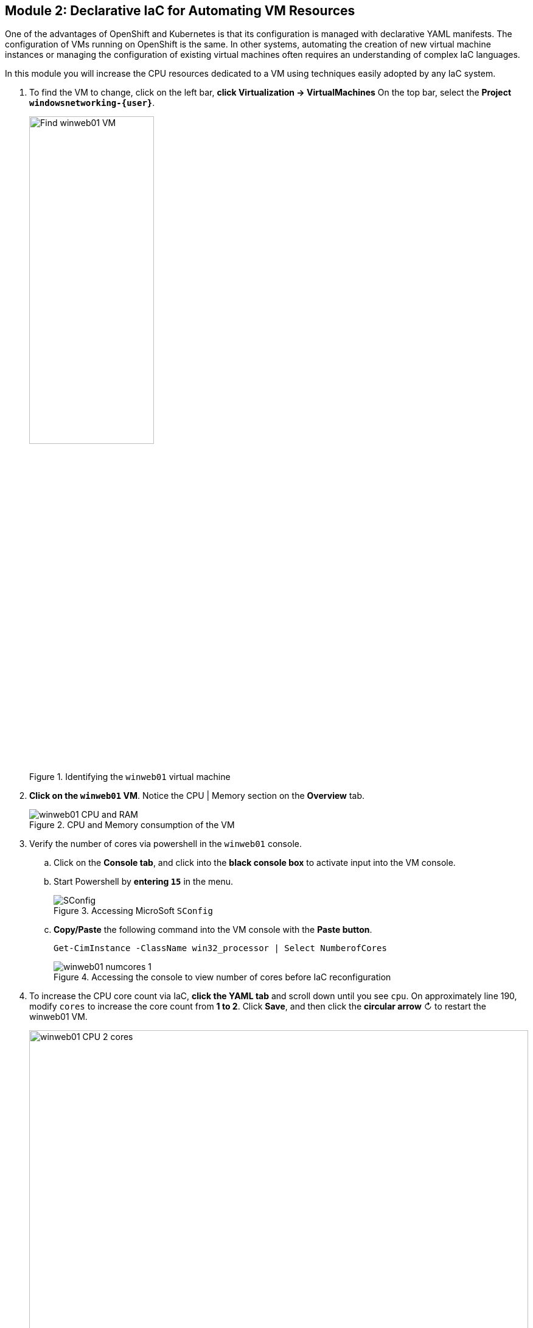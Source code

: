 == Module 2: Declarative IaC for Automating VM Resources

One of the advantages of OpenShift and Kubernetes is that its configuration is managed with declarative YAML manifests.
The configuration of VMs running on OpenShift is the same.
In other systems, automating the creation of new virtual machine instances or managing the configuration of existing virtual machines often requires an understanding of complex IaC languages.

In this module you will increase the CPU resources dedicated to a VM using techniques easily adopted by any IaC system.

.  To find the VM to change, click on the left bar, *click Virtualization -> VirtualMachines*
On the top bar, select the *Project `windowsnetworking-{user}`*.
+
.Identifying the `winweb01` virtual machine
image::module-2-find-winweb01-vm.png[Find winweb01 VM,width=50%]
+
.  *Click on the `winweb01` VM*.
Notice the CPU | Memory section on the *Overview* tab.
+
.CPU and Memory consumption of the VM
image::module-2-winweb01-cpu-ram.png[winweb01 CPU and RAM]
+
. Verify the number of cores via powershell in the `winweb01` console.
.. Click on the *Console tab*, and click into the *black console box* to activate input into the VM console.
.. Start Powershell by *entering `15`* in the menu.
+
.Accessing MicroSoft `SConfig`
image::module-5-powershell-01.png[SConfig]
+
.. *Copy/Paste* the following command into the VM console with the *Paste button*.
+
[,powershell,subs="attributes",role=execute]
----
Get-CimInstance -ClassName win32_processor | Select NumberofCores
----
+
.Accessing the console to view number of cores before IaC reconfiguration
image::module-2-winweb01-numcores-1.png[winweb01 numcores 1]
+
. To increase the CPU core count via IaC, *click the YAML tab* and scroll down until you see `cpu`.
On approximately line 190, modify `cores` to increase the core count from *1 to 2*.
Click *Save*, and then click the *circular arrow* &circlearrowright; to restart the winweb01 VM.
+
.Changing the number of cores with a YAML edit
image::module-2-winweb01-cpu-2-cores.png[winweb01 CPU 2 cores,width=100%]
+
. Wait for the `winweb01` VM to restart.
. Verify the number of cores via Powershell in the `winweb01` console.
.. Click on the *Console* tab, and click into the black console box to activate input into the VM console.
.. As before, start Powershell by entering *15* in the menu.
.. To reveal the new number of cores, *Copy/Paste* the following command into the VM console with the Paste button.
+
[,powershell,subs="attributes",role=execute]
----
Get-CimInstance -ClassName win32_processor | Select NumberofCores
----
+
.Verifying actual change to number of CPUs
image::module-2-winweb01-numcores-2.png[winweb01 numcores 2]

NOTE: You can also use Infrastructure as Code to trigger the necessary restart.
You could  implement a pipeline that reconfigures the virtual machine, then uses a Job running `virtctl` to restart the virtual machine.

=== Next Steps

Congratulations!
You have increased the resources available to a virtual machine via Infrastructure as Code.
You can imagine from this example how you might automate the resource reconfiguration from a IaC tool, or from a pipeline.

Continue to the next module: Automating VM Creation.
